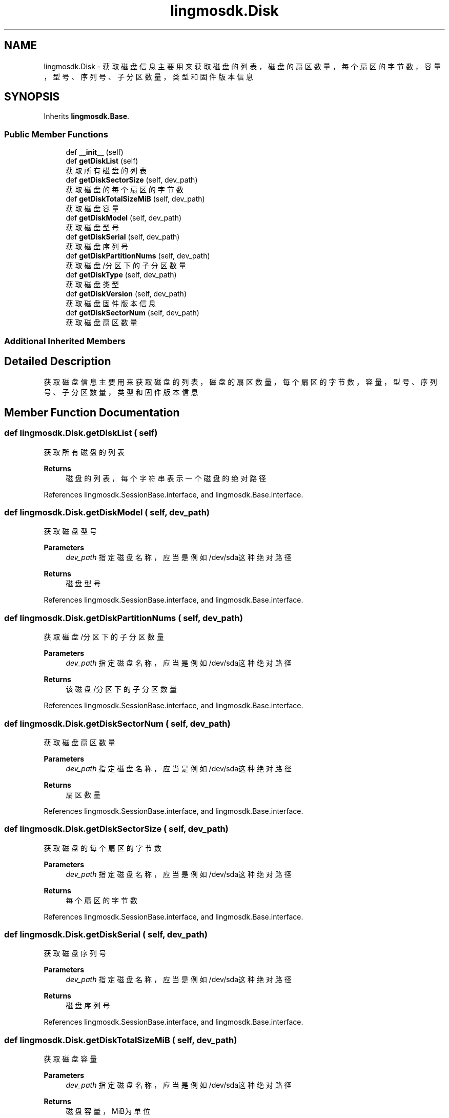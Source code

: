 .TH "lingmosdk.Disk" 3 "Thu Sep 21 2023" "My Project" \" -*- nroff -*-
.ad l
.nh
.SH NAME
lingmosdk.Disk \- 获取磁盘信息 主要用来获取磁盘的列表，磁盘的扇区数量，每个扇区的字节数，容量，型号、序列号、子分区数量，类型和固件版本信息  

.SH SYNOPSIS
.br
.PP
.PP
Inherits \fBlingmosdk\&.Base\fP\&.
.SS "Public Member Functions"

.in +1c
.ti -1c
.RI "def \fB__init__\fP (self)"
.br
.ti -1c
.RI "def \fBgetDiskList\fP (self)"
.br
.RI "获取所有磁盘的列表 "
.ti -1c
.RI "def \fBgetDiskSectorSize\fP (self, dev_path)"
.br
.RI "获取磁盘的每个扇区的字节数 "
.ti -1c
.RI "def \fBgetDiskTotalSizeMiB\fP (self, dev_path)"
.br
.RI "获取磁盘容量 "
.ti -1c
.RI "def \fBgetDiskModel\fP (self, dev_path)"
.br
.RI "获取磁盘型号 "
.ti -1c
.RI "def \fBgetDiskSerial\fP (self, dev_path)"
.br
.RI "获取磁盘序列号 "
.ti -1c
.RI "def \fBgetDiskPartitionNums\fP (self, dev_path)"
.br
.RI "获取磁盘/分区下的子分区数量 "
.ti -1c
.RI "def \fBgetDiskType\fP (self, dev_path)"
.br
.RI "获取磁盘类型 "
.ti -1c
.RI "def \fBgetDiskVersion\fP (self, dev_path)"
.br
.RI "获取磁盘固件版本信息 "
.ti -1c
.RI "def \fBgetDiskSectorNum\fP (self, dev_path)"
.br
.RI "获取磁盘扇区数量 "
.in -1c
.SS "Additional Inherited Members"
.SH "Detailed Description"
.PP 
获取磁盘信息 主要用来获取磁盘的列表，磁盘的扇区数量，每个扇区的字节数，容量，型号、序列号、子分区数量，类型和固件版本信息 


.SH "Member Function Documentation"
.PP 
.SS "def lingmosdk\&.Disk\&.getDiskList ( self)"

.PP
获取所有磁盘的列表 
.PP
\fBReturns\fP
.RS 4
磁盘的列表，每个字符串表示一个磁盘的绝对路径 
.RE
.PP

.PP
References lingmosdk\&.SessionBase\&.interface, and lingmosdk\&.Base\&.interface\&.
.SS "def lingmosdk\&.Disk\&.getDiskModel ( self,  dev_path)"

.PP
获取磁盘型号 
.PP
\fBParameters\fP
.RS 4
\fIdev_path\fP 指定磁盘名称，应当是例如/dev/sda这种绝对路径 
.RE
.PP
\fBReturns\fP
.RS 4
磁盘型号 
.RE
.PP

.PP
References lingmosdk\&.SessionBase\&.interface, and lingmosdk\&.Base\&.interface\&.
.SS "def lingmosdk\&.Disk\&.getDiskPartitionNums ( self,  dev_path)"

.PP
获取磁盘/分区下的子分区数量 
.PP
\fBParameters\fP
.RS 4
\fIdev_path\fP 指定磁盘名称，应当是例如/dev/sda这种绝对路径 
.RE
.PP
\fBReturns\fP
.RS 4
该磁盘/分区下的子分区数量 
.RE
.PP

.PP
References lingmosdk\&.SessionBase\&.interface, and lingmosdk\&.Base\&.interface\&.
.SS "def lingmosdk\&.Disk\&.getDiskSectorNum ( self,  dev_path)"

.PP
获取磁盘扇区数量 
.PP
\fBParameters\fP
.RS 4
\fIdev_path\fP 指定磁盘名称，应当是例如/dev/sda这种绝对路径 
.RE
.PP
\fBReturns\fP
.RS 4
扇区数量 
.RE
.PP

.PP
References lingmosdk\&.SessionBase\&.interface, and lingmosdk\&.Base\&.interface\&.
.SS "def lingmosdk\&.Disk\&.getDiskSectorSize ( self,  dev_path)"

.PP
获取磁盘的每个扇区的字节数 
.PP
\fBParameters\fP
.RS 4
\fIdev_path\fP 指定磁盘名称，应当是例如/dev/sda这种绝对路径 
.RE
.PP
\fBReturns\fP
.RS 4
每个扇区的字节数 
.RE
.PP

.PP
References lingmosdk\&.SessionBase\&.interface, and lingmosdk\&.Base\&.interface\&.
.SS "def lingmosdk\&.Disk\&.getDiskSerial ( self,  dev_path)"

.PP
获取磁盘序列号 
.PP
\fBParameters\fP
.RS 4
\fIdev_path\fP 指定磁盘名称，应当是例如/dev/sda这种绝对路径 
.RE
.PP
\fBReturns\fP
.RS 4
磁盘序列号 
.RE
.PP

.PP
References lingmosdk\&.SessionBase\&.interface, and lingmosdk\&.Base\&.interface\&.
.SS "def lingmosdk\&.Disk\&.getDiskTotalSizeMiB ( self,  dev_path)"

.PP
获取磁盘容量 
.PP
\fBParameters\fP
.RS 4
\fIdev_path\fP 指定磁盘名称，应当是例如/dev/sda这种绝对路径 
.RE
.PP
\fBReturns\fP
.RS 4
磁盘容量，MiB为单位 
.RE
.PP

.PP
References lingmosdk\&.SessionBase\&.interface, and lingmosdk\&.Base\&.interface\&.
.SS "def lingmosdk\&.Disk\&.getDiskType ( self,  dev_path)"

.PP
获取磁盘类型 
.PP
\fBParameters\fP
.RS 4
\fIdev_path\fP 指定磁盘名称，应当是例如/dev/sda这种绝对路径 
.RE
.PP
\fBReturns\fP
.RS 4
磁盘类型，固态 or 机械 or 混合 
.RE
.PP

.PP
References lingmosdk\&.SessionBase\&.interface, and lingmosdk\&.Base\&.interface\&.
.SS "def lingmosdk\&.Disk\&.getDiskVersion ( self,  dev_path)"

.PP
获取磁盘固件版本信息 
.PP
\fBParameters\fP
.RS 4
\fIdev_path\fP 指定磁盘名称，应当是例如/dev/sda这种绝对路径 
.RE
.PP
\fBReturns\fP
.RS 4
固件版本信息 
.RE
.PP

.PP
References lingmosdk\&.SessionBase\&.interface, and lingmosdk\&.Base\&.interface\&.

.SH "Author"
.PP 
Generated automatically by Doxygen for lingmosdk.py from the source code\&.

